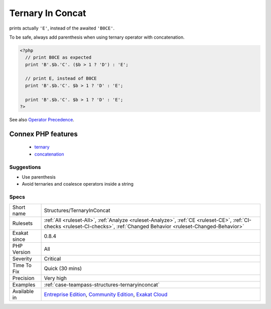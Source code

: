 .. _structures-ternaryinconcat:

.. _ternary-in-concat:

Ternary In Concat
+++++++++++++++++

.. meta::
	:description:
		Ternary In Concat: Ternary and coalesce operator have higher priority than dot '.
	:twitter:card: summary_large_image
	:twitter:site: @exakat
	:twitter:title: Ternary In Concat
	:twitter:description: Ternary In Concat: Ternary and coalesce operator have higher priority than dot '
	:twitter:creator: @exakat
	:twitter:image:src: https://www.exakat.io/wp-content/uploads/2020/06/logo-exakat.png
	:og:image: https://www.exakat.io/wp-content/uploads/2020/06/logo-exakat.png
	:og:title: Ternary In Concat
	:og:type: article
	:og:description: Ternary and coalesce operator have higher priority than dot '
	:og:url: https://exakat.readthedocs.io/en/latest/Reference/Rules/Ternary In Concat.html
	:og:locale: en
.. raw:: html	<script type="application/ld+json">{"@context":"https:\/\/schema.org","@graph":[{"@type":"WebPage","@id":"https:\/\/php-tips.readthedocs.io\/en\/latest\/Reference\/Rules\/Structures\/TernaryInConcat.html","url":"https:\/\/php-tips.readthedocs.io\/en\/latest\/Reference\/Rules\/Structures\/TernaryInConcat.html","name":"Ternary In Concat","isPartOf":{"@id":"https:\/\/www.exakat.io\/"},"datePublished":"Fri, 10 Jan 2025 09:46:18 +0000","dateModified":"Fri, 10 Jan 2025 09:46:18 +0000","description":"Ternary and coalesce operator have higher priority than dot '","inLanguage":"en-US","potentialAction":[{"@type":"ReadAction","target":["https:\/\/exakat.readthedocs.io\/en\/latest\/Ternary In Concat.html"]}]},{"@type":"WebSite","@id":"https:\/\/www.exakat.io\/","url":"https:\/\/www.exakat.io\/","name":"Exakat","description":"Smart PHP static analysis","inLanguage":"en-US"}]}</script>Ternary and coalesce operator have higher priority than dot '.' for concatenation. This means that : 
prints actually ``'E'``, instead of the awaited ``'B0CE'``.

To be safe, always add parenthesis when using ternary operator with concatenation.

.. code-block:: php
   
   <?php
     // print B0CE as expected  
     print 'B'.$b.'C'. ($b > 1 ? 'D') : 'E';
   
     // print E, instead of B0CE
     print 'B'.$b.'C'. $b > 1 ? 'D' : 'E';
   
     print 'B'.$b.'C'. $b > 1 ? 'D' : 'E';
   ?>

See also `Operator Precedence <https://www.php.net/manual/en/language.operators.precedence.php>`_.

Connex PHP features
-------------------

  + `ternary <https://php-dictionary.readthedocs.io/en/latest/dictionary/ternary.ini.html>`_
  + `concatenation <https://php-dictionary.readthedocs.io/en/latest/dictionary/concatenation.ini.html>`_


Suggestions
___________

* Use parenthesis 
* Avoid ternaries and coalesce operators inside a string




Specs
_____

+--------------+-----------------------------------------------------------------------------------------------------------------------------------------------------------------------------------------+
| Short name   | Structures/TernaryInConcat                                                                                                                                                              |
+--------------+-----------------------------------------------------------------------------------------------------------------------------------------------------------------------------------------+
| Rulesets     | :ref:`All <ruleset-All>`, :ref:`Analyze <ruleset-Analyze>`, :ref:`CE <ruleset-CE>`, :ref:`CI-checks <ruleset-CI-checks>`, :ref:`Changed Behavior <ruleset-Changed-Behavior>`            |
+--------------+-----------------------------------------------------------------------------------------------------------------------------------------------------------------------------------------+
| Exakat since | 0.8.4                                                                                                                                                                                   |
+--------------+-----------------------------------------------------------------------------------------------------------------------------------------------------------------------------------------+
| PHP Version  | All                                                                                                                                                                                     |
+--------------+-----------------------------------------------------------------------------------------------------------------------------------------------------------------------------------------+
| Severity     | Critical                                                                                                                                                                                |
+--------------+-----------------------------------------------------------------------------------------------------------------------------------------------------------------------------------------+
| Time To Fix  | Quick (30 mins)                                                                                                                                                                         |
+--------------+-----------------------------------------------------------------------------------------------------------------------------------------------------------------------------------------+
| Precision    | Very high                                                                                                                                                                               |
+--------------+-----------------------------------------------------------------------------------------------------------------------------------------------------------------------------------------+
| Examples     | :ref:`case-teampass-structures-ternaryinconcat`                                                                                                                                         |
+--------------+-----------------------------------------------------------------------------------------------------------------------------------------------------------------------------------------+
| Available in | `Entreprise Edition <https://www.exakat.io/entreprise-edition>`_, `Community Edition <https://www.exakat.io/community-edition>`_, `Exakat Cloud <https://www.exakat.io/exakat-cloud/>`_ |
+--------------+-----------------------------------------------------------------------------------------------------------------------------------------------------------------------------------------+


